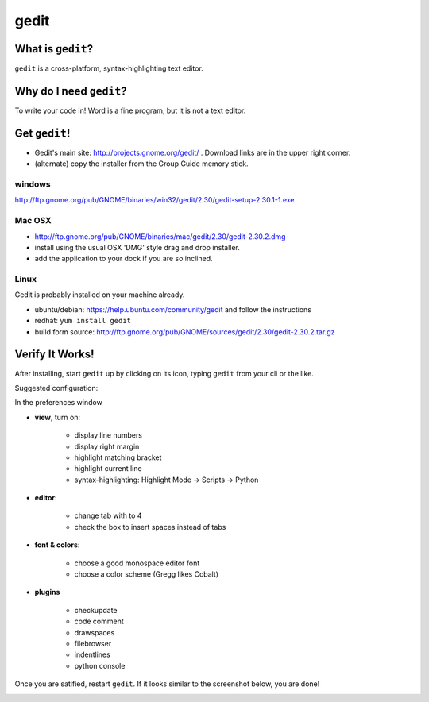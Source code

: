 

.. _dep-gedit-label:

gedit
--------------------

.. _dep-gedit-what-label:

What is ``gedit``?
^^^^^^^^^^^^^^^^^^^^^^^^^^^^^^^^

``gedit`` is a cross-platform, syntax-highlighting text editor.

.. _dep-gedit-why-label:

Why do I need ``gedit``?
^^^^^^^^^^^^^^^^^^^^^^^^^^^^^^^^^^

To write your code in!  Word is a fine program, but it is not a text editor.

.. _dep-gedit-how-label:

Get ``gedit``!
^^^^^^^^^^^^^^^^^^^^^^^^^^^^^^^^^^

.. _dep-gedit-windows-how-label:

* Gedit's main site:  http://projects.gnome.org/gedit/ .  Download links are in the upper right corner.
* (alternate) copy the installer from the Group Guide memory stick.

windows
~~~~~~~~~~~~~~~~~~~~~

http://ftp.gnome.org/pub/GNOME/binaries/win32/gedit/2.30/gedit-setup-2.30.1-1.exe


.. _dep-gedit-Mac OSX-how-label:

Mac OSX
~~~~~~~~~~~~~~~~~~~~~

* http://ftp.gnome.org/pub/GNOME/binaries/mac/gedit/2.30/gedit-2.30.2.dmg
* install using the usual OSX 'DMG' style drag and drop installer.
* add the application to your dock if you are so inclined.


.. _dep-gedit-Linux-how-label:

Linux
~~~~~~~~~~~~~~~~~~~~~

Gedit is probably installed on your machine already.  

* ubuntu/debian:  https://help.ubuntu.com/community/gedit and follow the instructions
* redhat:  ``yum install gedit``
* build form source:  http://ftp.gnome.org/pub/GNOME/sources/gedit/2.30/gedit-2.30.2.tar.gz




.. _dep-gedit-verify-label:

Verify It Works!
^^^^^^^^^^^^^^^^^^^^^^^^^^^^^^^^^^

After installing, start ``gedit`` up by clicking on its icon, typing ``gedit`` from your cli or the like.  

Suggested configuration:

In the preferences window

* **view**, turn on: 
    
    * display line numbers
    * display right margin
    * highlight matching bracket
    * highlight current line
    * syntax-highlighting: Highlight Mode -> Scripts -> Python

* **editor**:

    * change tab with to 4
    * check the box to insert spaces instead of tabs

* **font & colors**:

    * choose a good monospace editor font
    * choose a color scheme (Gregg likes Cobalt)

* **plugins**

    * checkupdate
    * code comment
    * drawspaces
    * filebrowser
    * indentlines
    * python console

Once you are satified, restart ``gedit``.  If it looks similar to the screenshot below, you are done!  

.. image:: /images/configured-gedit.png
